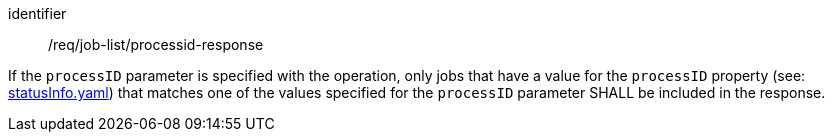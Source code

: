 [[req_job-list_processid-response]]
[requirement]
====
[%metadata]
identifier:: /req/job-list/processid-response

If the `processID` parameter is specified with the operation, only jobs that have a value for the `processID` property (see: https://raw.githubusercontent.com/opengeospatial/ogcapi-processes/master/openapi/schemas/processes-core/statusInfo.yaml[statusInfo.yaml]) that matches one of the values specified for the `processID` parameter SHALL be included in the response.
====
